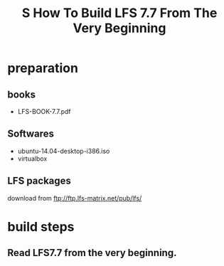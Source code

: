 #+TITLE: S How To Build LFS 7.7 From The Very Beginning

* preparation
** books
+ LFS-BOOK-7.7.pdf
** Softwares
+ ubuntu-14.04-desktop-i386.iso
+ virtualbox
** LFS packages
download from ftp://ftp.lfs-matrix.net/pub/lfs/

* build steps
** Read LFS7.7 from the very beginning.
